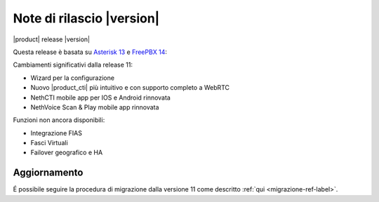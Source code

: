 ===========================
Note di rilascio |version|
===========================

|product| release |version|

Questa release è basata su `Asterisk 13 <https://wiki.asterisk.org/wiki/display/AST/New+in+13>`_
e `FreePBX 14 <https://www.freepbx.org/freepbx-14-release-candidate/>`_:

Cambiamenti significativi dalla release 11:

* Wizard per la configurazione
* Nuovo |product_cti| più intuitivo e con supporto completo a WebRTC
* NethCTI  mobile app per IOS e Android rinnovata
* NethVoice Scan & Play mobile app rinnovata

Funzioni non ancora disponibili:

* Integrazione FIAS
* Fasci Virtuali
* Failover geografico e HA

Aggiornamento
=============

É possibile seguire la procedura di migrazione dalla versione 11 come descritto :ref:`qui <migrazione-ref-label>`.
